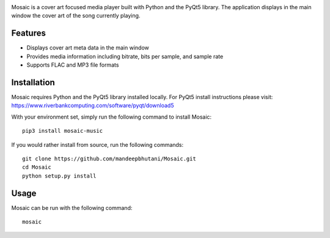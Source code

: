 .. image:: mosaic/images/album.png

|travis| |coverage| |pypi| |pyversions| |wheel| |license|

Mosaic is a cover art focused media player built with Python and the PyQt5 library. The application displays in the main window the cover art of the song currently playing.

.. image:: mosaic/images/screen.png

.. image:: mosaic/images/screen2.png

.. image:: mosaic/images/screen3.png


*********
Features
*********

* Displays cover art meta data in the main window
* Provides media information including bitrate, bits per sample, and sample rate
* Supports FLAC and MP3 file formats

*************
Installation
*************

Mosaic requires Python and the PyQt5 library installed locally. For PyQt5 install instructions please visit: https://www.riverbankcomputing.com/software/pyqt/download5

With your environment set, simply run the following command to install Mosaic::

    pip3 install mosaic-music

If you would rather install from source, run the following commands::

    git clone https://github.com/mandeepbhutani/Mosaic.git
    cd Mosaic
    python setup.py install


******
Usage
******

Mosaic can be run with the following command::

    mosaic

.. |travis| image:: https://travis-ci.org/mandeepbhutani/Mosaic.svg?branch=master
    :target: https://travis-ci.org/mandeepbhutani/Mosaic
.. |coverage| image:: https://codecov.io/gh/mandeepbhutani/Mosaic/branch/master/graph/badge.svg
    :target: https://codecov.io/gh/mandeepbhutani/Mosaic
.. |pypi| image:: https://img.shields.io/pypi/v/mosaic-music.svg
    :target: https://pypi.python.org/pypi/mosaic-music
.. |pyversions| image:: https://img.shields.io/pypi/pyversions/mosaic-music.svg
    :target: https://pypi.python.org/pypi/mosaic-music
.. |wheel| image:: https://img.shields.io/pypi/format/mosaic-music.svg
    :target: https://pypi.python.org/pypi/mosaic-music
.. |license| image:: https://img.shields.io/pypi/l/mosaic-music.svg
    :target: https://pypi.python.org/pypi/mosaic-music